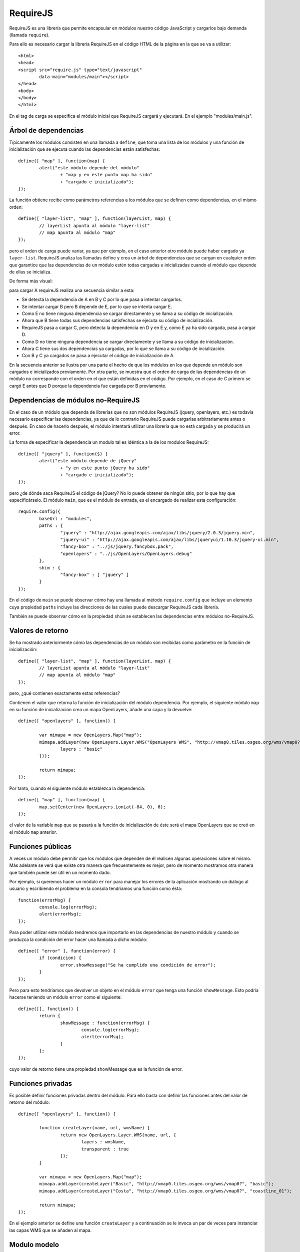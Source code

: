 RequireJS
=========

RequireJS es una librería que permite encapsular en módulos nuestro código JavaScript y cargarlos bajo demanda (llamada ``require``).

Para ello es necesario cargar la librería RequireJS en el código HTML de la página en la que se va a utilizar::

	<html>
	<head>
	<script src="require.js" type="text/javascript" 
		data-main="modules/main"></script>
	</head>
	<body>
	</body>
	</html>

En el tag de carga se especifica el módulo inicial que RequireJS cargará y ejecutará. En el ejemplo "modules/main.js".

Árbol de dependencias
----------------------

Típicamente los módulos consisten en una llamada a ``define``, que toma una lista de los módulos y una función de inicialización que se ejecuta cuando las dependencias están satisfechas::

	define([ "map" ], function(map) {
		alert("este módulo depende del módulo" 
			+ "map y en este punto map ha sido"
			+ "cargado e inicializado");
	});

La función obtiene recibe como parámetros referencias a los módulos que se definen como dependencias, en el mismo orden::

	define([ "layer-list", "map" ], function(layerList, map) {
		// layerList apunta al módulo "layer-list"
		// map apunta al módulo "map"
	});

pero el orden de carga puede variar, ya que por ejemplo, en el caso anterior otro módulo puede haber cargado ya ``layer-list``. RequireJS analiza las llamadas define y crea un árbol de dependencias que se cargan en cualquier orden que garantice que las dependencias de un módulo estén todas cargadas e inicializadas cuando el módulo que depende de ellas se inicializa.

De forma más visual:

.. image:: images/requirejs-transitive.png

para cargar A requireJS realiza una secuencia similar a esta:

- Se detecta la dependencia de A en B y C por lo que pasa a intentar cargarlos.
- Se intentar cargar B pero B depende de E, por lo que se intenta cargar E.
- Como E no tiene ninguna dependencia se cargar directamente y se llama a su código de inicialización.
- Ahora que B tiene todas sus dependencias satisfechas se ejecuta su código de incialización.
- RequireJS pasa a cargar C, pero detecta la dependencia en D y en E y, como E ya ha sido cargada, pasa a cargar D.
- Como D no tiene ninguna dependencia se cargar directamente y se llama a su código de inicialización.
- Ahora C tiene sus dos dependencias ya cargadas, por lo que se llama a su código de incialización.
- Con B y C ya cargados se pasa a ejecutar el código de inicialización de A.

En la secuencia anterior se ilustra por una parte el hecho de que los módulos en los que depende un módulo son cargados e inicializados previamente. Por otra parte, se muestra que el orden de carga de las dependencias de un módulo no corresponde con el orden en el que están definidas en el código. Por ejemplo, en el caso de C primero se cargó E antes que D porque la dependencia fue cargada por B previamente.

Dependencias de módulos no-RequireJS
------------------------------------

En el caso de un módulo que dependa de librerías que no son módulos RequireJS (jquery, openlayers, etc.) es todavía necesario especificar las dependencias, ya que de lo contrario RequireJS puede cargarlas arbitrariamente antes o después. En caso de hacerlo después, el módulo intentará utilizar una librería que no está cargada y se producirá un error.

La forma de especificar la dependencia un modulo tal es idéntica a la de los modulos RequireJS::

	define([ "jquery" ], function($) {
		alert("este módulo depende de jQuery" 
			+ "y en este punto jQuery ha sido"
			+ "cargado e inicializado");
	});

pero ¿de dónde saca RequireJS el código de jQuery? No lo puede obtener de ningún sitio, por lo que hay que especificárselo. El módulo ``main``, que es el módulo de entrada, es el encargado de realizar esta configuración::

	require.config({
		baseUrl : "modules",
		paths : {
			"jquery" : "http://ajax.googleapis.com/ajax/libs/jquery/2.0.3/jquery.min",
			"jquery-ui" : "http://ajax.googleapis.com/ajax/libs/jqueryui/1.10.3/jquery-ui.min",
			"fancy-box" : "../js/jquery.fancybox.pack",
			"openlayers" : "../js/OpenLayers/OpenLayers.debug"
		},
		shim : {
			"fancy-box" : [ "jquery" ]
		}
	});

En el código de ``main`` se puede observar cómo hay una llamada al método ``require.config`` que incluye un elemento cuya propiedad ``paths`` incluye las direcciones de las cuales puede descargar RequireJS cada librería.

También se puede observar cómo en la propiedad ``shim`` se establecen las dependencias entre módulos no-RequireJS.

Valores de retorno
------------------

Se ha mostrado anteriormente cómo las dependencias de un módulo son recibidas como parámetro en la función de inicialización::

	define([ "layer-list", "map" ], function(layerList, map) {
		// layerList apunta al módulo "layer-list"
		// map apunta al módulo "map"
	});

pero, ¿qué contienen exactamente estas referencias?

Contienen el valor que retorna la función de inicialización del módulo dependencia. Por ejemplo, el siguiente módulo ``map`` en su función de inicialización crea un mapa OpenLayers, añade una capa y la devuelve::

	define([ "openlayers" ], function() {
	
		var mimapa = new OpenLayers.Map("map");
		mimapa.addLayer(new OpenLayers.Layer.WMS("OpenLayers WMS", "http://vmap0.tiles.osgeo.org/wms/vmap0?", {
			layers : "basic"
		}));
				
		return mimapa;
	});

Por tanto, cuando el siguiente módulo establezca la dependencia::

	define([ "map" ], function(map) {
		map.setCenter(new OpenLayers.LonLat(-84, 0), 6);
	});

el valor de la variable ``map`` que se pasará a la función de inicialización de éste será el mapa OpenLayers que se creó en el módulo ``map`` anterior.

Funciones públicas
-------------------

A veces un módulo debe permitir que los módulos que dependen de él realicen algunas operaciones sobre el mismo. Más adelante se verá que existe otra manera que frecuentemente es mejor, pero de momento mostramos otra manera que también puede ser útil en un momento dado.

Por ejemplo, si queremos hacer un módulo ``error`` para manejar los errores de la aplicación mostrando un diálogo al usuario y escribiendo el problema en la consola tendríamos una función como ésta::

	function(errorMsg) {
		console.log(errorMsg);
		alert(errorMsg);
	});

Para poder utilizar este módulo tendremos que importarlo en las dependencias de nuestro módulo y cuando se produzca la condición del error hacer una llamada a dicho módulo::

	define([ "error" ], function(error) {
		if (condicion) {
			error.showMessage("Se ha cumplido una condición de error");
		}
	});

Pero para esto tendríamos que devolver un objeto en el módulo ``error`` que tenga una función ``showMessage``. Esto podría hacerse teniendo un módulo ``error`` como el siguiente::

	define([], function() {
		return {
			showMessage : function(errorMsg) {
				console.log(errorMsg);
				alert(errorMsg);
			}
		};
	});

cuyo valor de retorno tiene una propiedad showMessage que es la función de error.

Funciones privadas
---------------------

Es posible definir funciones privadas dentro del módulo. Para ello basta con definir las funciones antes del valor de retorno del módulo::

	define([ "openlayers" ], function() {
	
		function createLayer(name, url, wmsName) {
			return new OpenLayers.Layer.WMS(name, url, {
				layers : wmsName,
				transparent : true
			});
		}
	
		var mimapa = new OpenLayers.Map("map");
		mimapa.addLayer(createLayer("Basic", "http://vmap0.tiles.osgeo.org/wms/vmap0?", "basic");
		mimapa.addLayer(createLayer("Costa", "http://vmap0.tiles.osgeo.org/wms/vmap0?", "coastline_01");
				
		return mimapa;
	});

En el ejemplo anterior se define una función ``createLayer`` y a continuación se le invoca un par de veces para instanciar las capas WMS que se añaden al mapa.

Modulo modelo
---------------

A continuación se presenta una plantilla que puede ser útil para la creación de nuevos módulos::

	define([ "dependencia1", "dependencia2" ], function(modulo1, modulo2) {
		
		// // variables privadas
		// var miVariablePrivada = ...;
				
		// // funciones privadas
		// function miFuncionPrivada() {
		// }
		
		// // inicialización
		
		// // valor de retorno
		// return null;
	});
